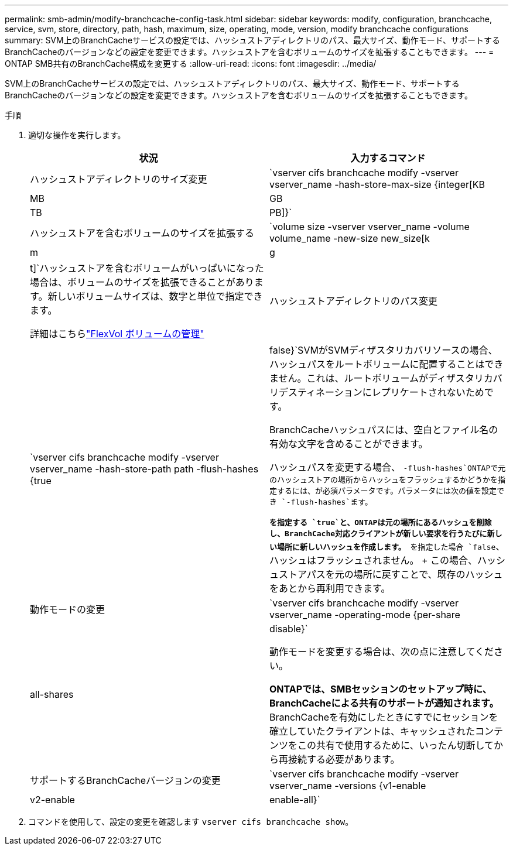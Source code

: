 ---
permalink: smb-admin/modify-branchcache-config-task.html 
sidebar: sidebar 
keywords: modify, configuration, branchcache, service, svm, store, directory, path, hash, maximum, size, operating, mode, version, modify branchcache configurations 
summary: SVM上のBranchCacheサービスの設定では、ハッシュストアディレクトリのパス、最大サイズ、動作モード、サポートするBranchCacheのバージョンなどの設定を変更できます。ハッシュストアを含むボリュームのサイズを拡張することもできます。 
---
= ONTAP SMB共有のBranchCache構成を変更する
:allow-uri-read: 
:icons: font
:imagesdir: ../media/


[role="lead"]
SVM上のBranchCacheサービスの設定では、ハッシュストアディレクトリのパス、最大サイズ、動作モード、サポートするBranchCacheのバージョンなどの設定を変更できます。ハッシュストアを含むボリュームのサイズを拡張することもできます。

.手順
. 適切な操作を実行します。
+
|===
| 状況 | 入力するコマンド 


 a| 
ハッシュストアディレクトリのサイズ変更
 a| 
`vserver cifs branchcache modify -vserver vserver_name -hash-store-max-size {integer[KB|MB|GB|TB|PB]}`



 a| 
ハッシュストアを含むボリュームのサイズを拡張する
 a| 
`volume size -vserver vserver_name -volume volume_name -new-size new_size[k|m|g|t]`ハッシュストアを含むボリュームがいっぱいになった場合は、ボリュームのサイズを拡張できることがあります。新しいボリュームサイズは、数字と単位で指定できます。

詳細はこちらlink:../volumes/commands-manage-flexvol-volumes-reference.html["FlexVol ボリュームの管理"]



 a| 
ハッシュストアディレクトリのパス変更
 a| 
`vserver cifs branchcache modify -vserver vserver_name -hash-store-path path -flush-hashes {true|false}`SVMがSVMディザスタリカバリソースの場合、ハッシュパスをルートボリュームに配置することはできません。これは、ルートボリュームがディザスタリカバリデスティネーションにレプリケートされないためです。

BranchCacheハッシュパスには、空白とファイル名の有効な文字を含めることができます。

ハッシュパスを変更する場合、 `-flush-hashes`ONTAPで元のハッシュストアの場所からハッシュをフラッシュするかどうかを指定するには、が必須パラメータです。パラメータには次の値を設定でき `-flush-hashes`ます。

** を指定する `true`と、ONTAPは元の場所にあるハッシュを削除し、BranchCache対応クライアントが新しい要求を行うたびに新しい場所に新しいハッシュを作成します。
** を指定した場合 `false`、ハッシュはフラッシュされません。
+
この場合、ハッシュストアパスを元の場所に戻すことで、既存のハッシュをあとから再利用できます。





 a| 
動作モードの変更
 a| 
`vserver cifs branchcache modify -vserver vserver_name -operating-mode {per-share|all-shares|disable}`

動作モードを変更する場合は、次の点に注意してください。

** ONTAPでは、SMBセッションのセットアップ時に、BranchCacheによる共有のサポートが通知されます。
** BranchCacheを有効にしたときにすでにセッションを確立していたクライアントは、キャッシュされたコンテンツをこの共有で使用するために、いったん切断してから再接続する必要があります。




 a| 
サポートするBranchCacheバージョンの変更
 a| 
`vserver cifs branchcache modify -vserver vserver_name -versions {v1-enable|v2-enable|enable-all}`

|===
. コマンドを使用して、設定の変更を確認します `vserver cifs branchcache show`。

